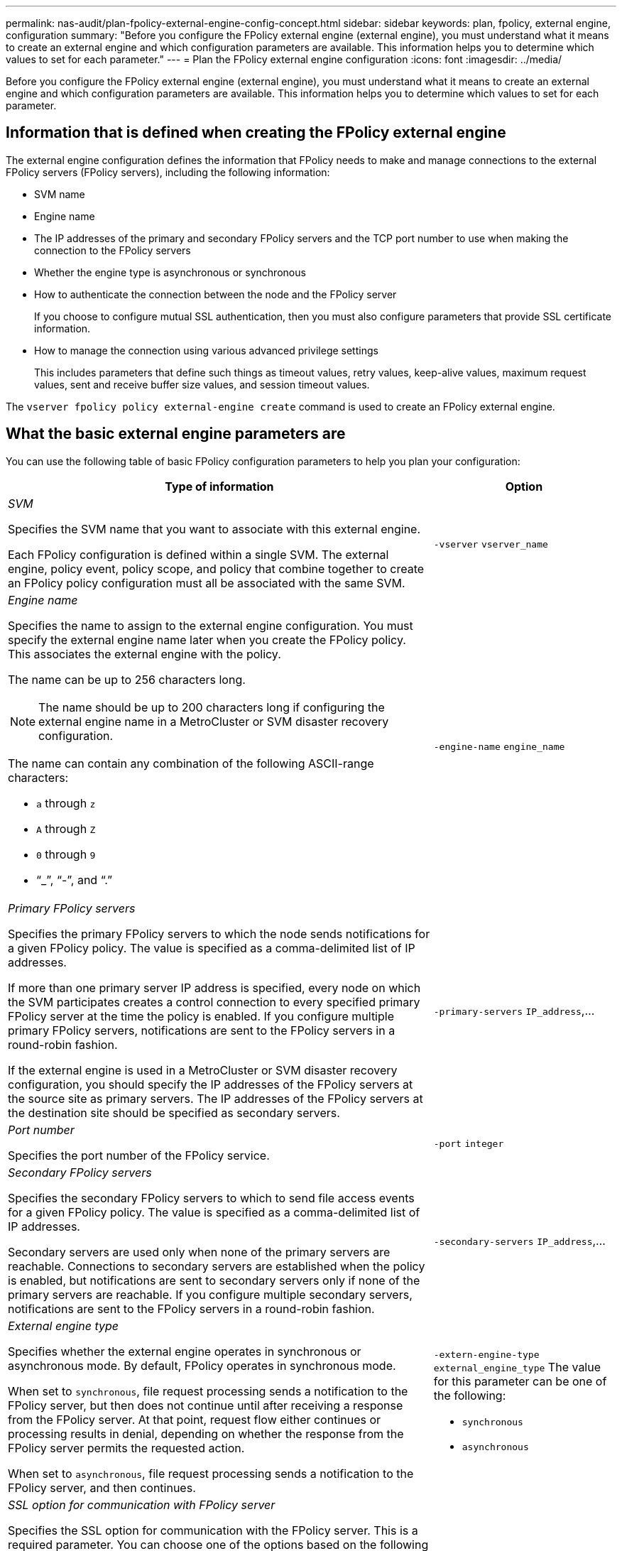 ---
permalink: nas-audit/plan-fpolicy-external-engine-config-concept.html
sidebar: sidebar
keywords: plan, fpolicy, external engine, configuration
summary: "Before you configure the FPolicy external engine (external engine), you must understand what it means to create an external engine and which configuration parameters are available. This information helps you to determine which values to set for each parameter."
---
= Plan the FPolicy external engine configuration
:icons: font
:imagesdir: ../media/

[.lead]
Before you configure the FPolicy external engine (external engine), you must understand what it means to create an external engine and which configuration parameters are available. This information helps you to determine which values to set for each parameter.

== Information that is defined when creating the FPolicy external engine

The external engine configuration defines the information that FPolicy needs to make and manage connections to the external FPolicy servers (FPolicy servers), including the following information:

* SVM name
* Engine name
* The IP addresses of the primary and secondary FPolicy servers and the TCP port number to use when making the connection to the FPolicy servers
* Whether the engine type is asynchronous or synchronous
* How to authenticate the connection between the node and the FPolicy server
+
If you choose to configure mutual SSL authentication, then you must also configure parameters that provide SSL certificate information.

* How to manage the connection using various advanced privilege settings
+
This includes parameters that define such things as timeout values, retry values, keep-alive values, maximum request values, sent and receive buffer size values, and session timeout values.

The `vserver fpolicy policy external-engine create` command is used to create an FPolicy external engine.

== What the basic external engine parameters are

You can use the following table of basic FPolicy configuration parameters to help you plan your configuration:

[cols="70,30"]
|===

h| Type of information h| Option

a|
_SVM_

Specifies the SVM name that you want to associate with this external engine.

Each FPolicy configuration is defined within a single SVM. The external engine, policy event, policy scope, and policy that combine together to create an FPolicy policy configuration must all be associated with the same SVM.

a|
`-vserver` `vserver_name`
a|
_Engine name_

Specifies the name to assign to the external engine configuration. You must specify the external engine name later when you create the FPolicy policy. This associates the external engine with the policy.

The name can be up to 256 characters long.

[NOTE]
====
The name should be up to 200 characters long if configuring the external engine name in a MetroCluster or SVM disaster recovery configuration.
====

The name can contain any combination of the following ASCII-range characters:

* `a` through `z`
* `A` through `Z`
* `0` through `9`
* "`_`", "`-`", and "`.`"

a|
`-engine-name` `engine_name`
a|
_Primary FPolicy servers_

Specifies the primary FPolicy servers to which the node sends notifications for a given FPolicy policy. The value is specified as a comma-delimited list of IP addresses.

If more than one primary server IP address is specified, every node on which the SVM participates creates a control connection to every specified primary FPolicy server at the time the policy is enabled. If you configure multiple primary FPolicy servers, notifications are sent to the FPolicy servers in a round-robin fashion.

If the external engine is used in a MetroCluster or SVM disaster recovery configuration, you should specify the IP addresses of the FPolicy servers at the source site as primary servers. The IP addresses of the FPolicy servers at the destination site should be specified as secondary servers.

a|
`-primary-servers` `IP_address`,...
a|
_Port number_

Specifies the port number of the FPolicy service.

a|
`-port` `integer`
a|
_Secondary FPolicy servers_

Specifies the secondary FPolicy servers to which to send file access events for a given FPolicy policy. The value is specified as a comma-delimited list of IP addresses.

Secondary servers are used only when none of the primary servers are reachable. Connections to secondary servers are established when the policy is enabled, but notifications are sent to secondary servers only if none of the primary servers are reachable. If you configure multiple secondary servers, notifications are sent to the FPolicy servers in a round-robin fashion.

a|
`-secondary-servers` `IP_address`,...
a|
_External engine type_

Specifies whether the external engine operates in synchronous or asynchronous mode. By default, FPolicy operates in synchronous mode.

When set to `synchronous`, file request processing sends a notification to the FPolicy server, but then does not continue until after receiving a response from the FPolicy server. At that point, request flow either continues or processing results in denial, depending on whether the response from the FPolicy server permits the requested action.

When set to `asynchronous`, file request processing sends a notification to the FPolicy server, and then continues.

a|
`-extern-engine-type` `external_engine_type` The value for this parameter can be one of the following:

* `synchronous`
* `asynchronous`

a|
_SSL option for communication with FPolicy server_

Specifies the SSL option for communication with the FPolicy server. This is a required parameter. You can choose one of the options based on the following information:

* When set to `no-auth`, no authentication takes place.
+
The communication link is established over TCP.

* When set to `server-auth`, the SVM authenticates the FPolicy server using SSL server authentication.
* When set to `mutual-auth`, mutual authentication takes place between the SVM and the FPolicy server; the SVM authenticates the FPolicy server, and the FPolicy server authenticates the SVM.
+
If you choose to configure mutual SSL authentication, then you must also configure the `-certificate-common-name`, `-certificate-serial`, and `-certifcate-ca` parameters.

a|
`-ssl-option` {`no-auth`\|`server-auth`\|`mutual-auth`}
a|
_Certificate FQDN or custom common name_

Specifies the certificate name used if SSL authentication between the SVM and the FPolicy server is configured. You can specify the certificate name as an FQDN or as a custom common name.

If you specify `mutual-auth` for the `-ssl-option` parameter, you must specify a value for the `-certificate-common-name` parameter.

a|
`-certificate-common-name` `text`
a|
_Certificate serial number_

Specifies the serial number of the certificate used for authentication if SSL authentication between the SVM and the FPolicy server is configured.

If you specify `mutual-auth` for the `-ssl-option` parameter, you must specify a value for the `-certificate-serial` parameter.

a|
`-certificate-serial` `text`
a|
_Certificate authority_

Specifies the CA name of the certificate used for authentication if SSL authentication between the SVM and the FPolicy server is configured.

If you specify `mutual-auth` for the `-ssl-option` parameter, you must specify a value for the `-certificate-ca` parameter.

a|
`-certificate-ca` `text`

|===

== What the advanced external engine options are

You can use the following table of advanced FPolicy configuration parameters as you plan whether to customize your configuration with advanced parameters. You use these parameters to modify communication behavior between the cluster nodes and the FPolicy servers:

[cols="70,30"]
|===

h| Type of information h| Option
a|
_Timeout for canceling a request_

Specifies the time interval in hours (`h`), minutes (`m`), or seconds (`s`) that the node waits for a response from the FPolicy server.

If the timeout interval passes, the node sends a cancel request to the FPolicy server. The node then sends the notification to an alternate FPolicy server. This timeout helps in handling an FPolicy server that is not responding, which can improve SMB/NFS client response. Also, canceling requests after a timeout period can help in releasing system resources because the notification request is moved from a down/bad FPolicy server to an alternate FPolicy server.

The range for this value is `0` through `100`. If the value is set to `0`, the option is disabled and cancel request messages are not sent to the FPolicy server. The default is `20s`.

a|
`-reqs-cancel-timeout` `integer`[h\|m\|s]
a|
_Timeout for aborting a request_

Specifies the timeout in hours (`h`), minutes (`m`), or seconds (`s`) for aborting a request.

The range for this value is `0` through `200`.

a|
`-reqs-abort-timeout` `` `integer`[h\|m\|s]
a|
_Interval for sending status requests_

Specifies the interval in hours (`h`), minutes (`m`), or seconds (`s`) after which a status request is sent to the FPolicy server.

The range for this value is `0` through `50`. If the value is set to `0`, the option is disabled and status request messages are not sent to the FPolicy server. The default is `10s`.

a|
`-status-req-interval` `integer`[h\|m\|s]
a|
_Maximum outstanding requests on the FPolicy server_

Specifies the maximum number of outstanding requests that can be queued on the FPolicy server.

The range for this value is `1` through `10000`. The default is `50`.

a|
`-max-server-reqs` `integer`
a|
_Timeout for disconnecting a nonresponsive FPolicy server_

Specifies the time interval in hours (`h`), minutes (`m`), or seconds (`s`) after which the connection to the FPolicy server is terminated.

The connection is terminated after the timeout period only if the FPolicy server's queue contains the maximum allowed requests and no response is received within the timeout period. The maximum allowed number of requests is either `50` (the default) or the number specified by the `max-server-reqs-` parameter.

The range for this value is `1` through `100`. The default is `60s`.

a|
`-server-progress-timeout` `integer`[h\|m\|s]
a|
_Interval for sending keep-alive messages to the FPolicy server_

Specifies the time interval in hours (`h`), minutes (`m`), or seconds (`s`) at which keep-alive messages are sent to the FPolicy server.

Keep-alive messages detect half-open connections.

The range for this value is `10` through `600`. If the value is set to `0`, the option is disabled and keep-alive messages are prevented from being sent to the FPolicy servers. The default is `120s`.

a|
`-keep-alive-interval-` `integer`[h\|m\|s]
a|
_Maximum reconnect attempts_

Specifies the maximum number of times the SVM attempts to reconnect to the FPolicy server after the connection has been broken.

The range for this value is `0` through `20`. The default is `5`.

a|
`-max-connection-retries` `integer`
a|
_Receive buffer size_

Specifies the receive buffer size of the connected socket for the FPolicy server.

The default value is set to 256 kilobytes (Kb). When the value is set to 0, the size of the receive buffer is set to a value defined by the system.

For example, if the default receive buffer size of the socket is 65536 bytes, by setting the tunable value to 0, the socket buffer size is set to 65536 bytes. You can use any non-default value to set the size (in bytes) of the receive buffer.

a|
`-recv-buffer-size` `integer`
a|
_Send buffer size_

Specifies the send buffer size of the connected socket for the FPolicy server.

The default value is set to 256 kilobytes (Kb). When the value is set to 0, the size of the send buffer is set to a value defined by the system.

For example, if the default send buffer size of the socket is set to 65536 bytes, by setting the tunable value to 0, the socket buffer size is set to 65536 bytes. You can use any non-default value to set the size (in bytes) of the send buffer.

a|
`-send-buffer-size` `integer`
a|
_Timeout for purging a session ID during reconnection_

Specifies the interval in hours (`h`), minutes (`m`), or seconds (`s`) after which a new session ID is sent to the FPolicy server during reconnection attempts.

If the connection between the storage controller and the FPolicy server is terminated and reconnection is made within the `-session-timeout` interval, the old session ID is sent to FPolicy server so that it can send responses for old notifications.

The default value is set to 10 seconds.

a|
`-session-timeout` [``integer``h][``integer``m][``integer``s]
|===

// 2022-06-16, BURT 1454887
// 2022-03-31, BURT 1454887

